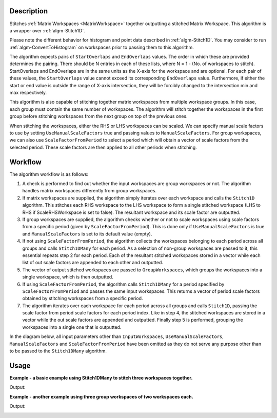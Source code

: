 .. algorithm::

.. summary::

.. relatedalgorithms::

.. properties::

Description
-----------

Stitches :ref:`Matrix Workspaces <MatrixWorkspace>`
together outputting a stitched Matrix Workspace. This algorithm is a
wrapper over :ref:`algm-Stitch1D`.

Please note the different behavior for histogram and point data described in :ref:`algm-Stitch1D`.
You may consider to run :ref:`algm-ConvertToHistogram` on workspaces prior to passing them to this algorithm.

The algorithm expects pairs of :literal:`StartOverlaps` and
:literal:`EndOverlaps` values. The order in which these are provided determines
the pairing. There should be N entries in each of these lists, where N = 1 -
(No. of workspaces to stitch). StartOverlaps and EndOverlaps are in the same
units as the X-axis for the workspace and are optional. For each pair of these
values, the :literal:`StartOverlaps` value cannot exceed its corresponding
:literal:`EndOverlaps` value. Furthermore, if either the start or end value is
outside the range of X-axis intersection, they will be forcibly changed to the
intersection min and max respectively.

This algorithm is also capable of stitching together matrix workspaces
from multiple workspace groups. In this case, each group must contain the
same number of workspaces. The algorithm will stitch together the workspaces
in the first group before stitching workspaces from the next group on top
of the previous ones.

When stitching the workspaces, either the RHS or LHS workspaces can be scaled.
We can specify manual scale factors to use by setting
:literal:`UseManualScaleFactors` true and passing values to
:literal:`ManualScaleFactors`. For group workspaces, we can also use
:literal:`ScaleFactorFromPeriod` to select a period which will obtain a vector
of scale factors from the selected period. These scale factors are then applied
to all other periods when stitching.

Workflow
--------

The algorithm workflow is as follows:

#. A check is performed to find out whether the input workspaces are group
   workspaces or not. The algorithm handles matrix workspaces differently from
   group workspaces.
#. If matrix workspaces are supplied, the algorithm simply iterates over each
   workspace and calls the :literal:`Stitch1D` algorithm. This stitches each RHS
   workspace to the LHS workspace to form a single stitched workspace (LHS to
   RHS if ScaleRHSWorkspace is set to false). The resultant workspace and its
   scale factor are outputted.
#. If group workspaces are supplied, the algorithm checks whether or not to
   scale workspaces using scale factors from a specific period (given by
   :literal:`ScaleFactorFromPeriod`). This is done only if
   :literal:`UseManualScaleFactors` is true and :literal:`ManualScaleFactors` is
   set to its default value (empty).
#. If not using :literal:`ScaleFactorFromPeriod`, the algorithm collects the
   workspaces belonging to each period across all groups and calls
   :literal:`Stitch1DMany` for each period. As a selection of non-group
   workspaces are passed to it, this essential repeats step 2 for each period.
   Each of the resultant stitched workspaces stored in a vector while each list
   of out scale factors are appended to each other and outputted.
#. The vector of output stitched workspaces are passed to
   :literal:`GroupWorkspaces`, which groups the workspaces into a single
   workspace, which is then outputted.
#. If using :literal:`ScaleFactorFromPeriod`, the algorithm calls
   :literal:`Stitch1DMany` for a period specified by
   :literal:`ScaleFactorFromPeriod` and passes the same input workspaces. This
   returns a vector of period scale factors obtained by stitching workspaces
   from a specific period.
#. The algorithm iterates over each workspace for each period across all groups
   and calls :literal:`Stitch1D`, passing the scale factor from period scale
   factors for each period index. Like in step 4, the stitched workspaces are
   stored in a vector while the out scale factors are appended and outputted.
   Finally step 5 is performed, grouping the workspaces into a single one that
   is outputted.

In the diagram below, all input parameters other than
:literal:`InputWorkspaces`, :literal:`UseManualScaleFactors`,
:literal:`ManualScaleFactors` and :literal:`ScaleFactorFromPeriod` have been
omitted as they do not serve any purpose other than to be passed to the
:literal:`Stitch1DMany` algorithm.

.. diagram:: Stitch1DMany-v1_wkflw.dot

Usage
-----
**Example - a basic example using Stitch1DMany to stitch three workspaces together.**

.. testcode:: ExStitch1DManySimple

    import numpy as np

    def gaussian(x, mu, sigma):
      """Creates a gaussian peak centered on mu and with width sigma."""
      return (1/ sigma * np.sqrt(2 * np.pi)) * np.exp( - (x-mu)**2  / (2*sigma**2))

    # Create three histograms with a single peak in each one
    x1 = np.arange(-1, 1, 0.02)
    x2 = np.arange(0.4, 1.6, 0.02)
    x3 = np.arange(1.3, 3, 0.02)
    ws1 = CreateWorkspace(UnitX="1/q", DataX=x1, DataY=gaussian(x1[:-1], 0, 0.1)+1)
    ws2 = CreateWorkspace(UnitX="1/q", DataX=x2, DataY=gaussian(x2[:-1], 1, 0.05)+1)
    ws3 = CreateWorkspace(UnitX="1/q", DataX=x3, DataY=gaussian(x3[:-1], 2, 0.08)+1)

    # Stitch the histograms together
    workspaces = ws1.name() + "," + ws2.name() + "," + ws3.name()
    stitched, scale = Stitch1DMany(InputWorkspaces=workspaces, StartOverlaps=[0.4, 1.2], EndOverlaps=[0.6, 1.4], Params=[0.02])

Output:

.. image:: /images/Stitch1D1.png
   :scale: 65 %
   :alt: Stitch1D output
   :align: center

**Example - another example using three group workspaces of two workspaces each.**

.. testcode:: ExStitch1DPractical

    import numpy as np

    def gaussian(x, mu, sigma):
      """Creates a gaussian peak centered on mu and with width sigma."""
      return (1/ sigma * np.sqrt(2 * np.pi)) * np.exp( - (x-mu)**2  / (2*sigma**2))

    # Create six histograms with a single peak in each one
    x1 = np.arange(-1, 1, 0.02)
    x3 = np.arange(0.3, 1.8, 0.02)
    x5 = np.arange(1.4, 2.8, 0.02)
    x2 = np.arange(2.4, 3.5, 0.02)
    x4 = np.arange(3.2, 4.9, 0.02)
    x6 = np.arange(4.5, 5.2, 0.02)
    ws1 = CreateWorkspace(UnitX="1/q", DataX=x1, DataY=gaussian(x1[:-1], 0, 0.1)+1)
    ws3 = CreateWorkspace(UnitX="1/q", DataX=x3, DataY=gaussian(x3[:-1], 1, 0.05)+1)
    ws5 = CreateWorkspace(UnitX="1/q", DataX=x5, DataY=gaussian(x5[:-1], 2, 0.12)+1)
    ws2 = CreateWorkspace(UnitX="1/q", DataX=x2, DataY=gaussian(x2[:-1], 3, 0.08)+1)
    ws4 = CreateWorkspace(UnitX="1/q", DataX=x4, DataY=gaussian(x4[:-1], 4, 0.06)+1)
    ws6 = CreateWorkspace(UnitX="1/q", DataX=x6, DataY=gaussian(x6[:-1], 5, 0.04)+1)

    # Group first, second and third pairs of workspaces
    groupWSNames1 = ws1.name() + "," + ws2.name()
    gws1 = GroupWorkspaces(InputWorkspaces=groupWSNames1)
    groupWSNames2 = ws3.name() + "," + ws4.name()
    gws2 = GroupWorkspaces(InputWorkspaces=groupWSNames2)
    groupWSNames3 = ws5.name() + "," + ws6.name()
    gws3 = GroupWorkspaces(InputWorkspaces=groupWSNames3)

    # Stitch together workspaces from each group
    workspaceNames = gws1.name() + "," + gws2.name() + "," + gws3.name()
    stitched, scale = Stitch1DMany(InputWorkspaces=workspaceNames, StartOverlaps=[0.3, 1.4], EndOverlaps=[3.3, 4.6], Params=[0.02])

Output:

.. image:: /images/Stitch1D2.png
   :scale: 65 %
   :alt: Stitch1D output
   :align: center

.. categories::

.. sourcelink::
